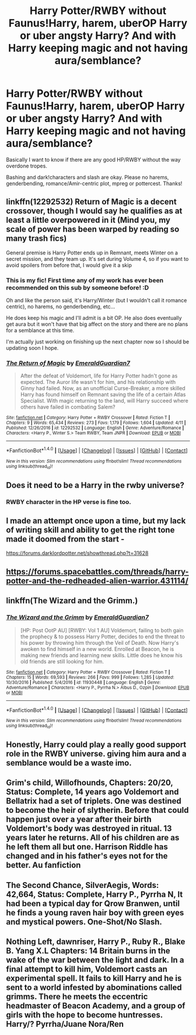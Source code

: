 #+TITLE: Harry Potter/RWBY without Faunus!Harry, harem, uberOP Harry or uber angsty Harry? And with Harry keeping magic and not having aura/semblance?

* Harry Potter/RWBY without Faunus!Harry, harem, uberOP Harry or uber angsty Harry? And with Harry keeping magic and not having aura/semblance?
:PROPERTIES:
:Author: Waycreepedout
:Score: 6
:DateUnix: 1494351806.0
:DateShort: 2017-May-09
:FlairText: Request
:END:
Basically I want to know if there are any good HP/RWBY without the way overdone tropes.

Bashing and dark!characters and slash are okay. Please no harems, genderbending, romance/Amir-centric plot, mpreg or pottercest. Thanks!


** linkffn(12292532) Return of Magic is a decent crossover, though I would say he qualifies as at least a little overpowered in it (Mind you, my scale of power has been warped by reading so many trash fics)

General premise is Harry Potter ends up in Remnant, meets Winter on a secret mission, and they team up. It's set during Volume 4, so if you want to avoid spoilers from before that, I would give it a skip
:PROPERTIES:
:Author: mishystellar
:Score: 3
:DateUnix: 1494366874.0
:DateShort: 2017-May-10
:END:

*** This is my fic! First time any of my work has ever been recommended on this sub by someone before! :D

Oh and like the person said, it's Harry/Winter (but I wouldn't call it romance centric), no harems, no genderbending, etc...

He does keep his magic and I'll admit is a bit OP. He also does eventually get aura but it won't have that big affect on the story and there are no plans for a semblance at this time.

I'm actually just working on finishing up the next chapter now so I should be updating soon I hope.
:PROPERTIES:
:Author: Emerald-Guardian
:Score: 8
:DateUnix: 1494381518.0
:DateShort: 2017-May-10
:END:


*** [[http://www.fanfiction.net/s/12292532/1/][*/The Return of Magic/*]] by [[https://www.fanfiction.net/u/6702696/EmeraldGuardian7][/EmeraldGuardian7/]]

#+begin_quote
  After the defeat of Voldemort, life for Harry Potter hadn't gone as expected. The Auror life wasn't for him, and his relationship with Ginny had failed. Now, as an unofficial Curse-Breaker, a more skilled Harry has found himself on Remnant saving the life of a certain Atlas Specialist. With magic returning to the land, will Harry succeed where others have failed in combating Salem?
#+end_quote

^{/Site/: [[http://www.fanfiction.net/][fanfiction.net]] *|* /Category/: Harry Potter + RWBY Crossover *|* /Rated/: Fiction T *|* /Chapters/: 9 *|* /Words/: 65,434 *|* /Reviews/: 273 *|* /Favs/: 1,179 *|* /Follows/: 1,604 *|* /Updated/: 4/11 *|* /Published/: 12/26/2016 *|* /id/: 12292532 *|* /Language/: English *|* /Genre/: Adventure/Romance *|* /Characters/: <Harry P., Winter S.> Team RWBY, Team JNPR *|* /Download/: [[http://www.ff2ebook.com/old/ffn-bot/index.php?id=12292532&source=ff&filetype=epub][EPUB]] or [[http://www.ff2ebook.com/old/ffn-bot/index.php?id=12292532&source=ff&filetype=mobi][MOBI]]}

--------------

*FanfictionBot*^{1.4.0} *|* [[[https://github.com/tusing/reddit-ffn-bot/wiki/Usage][Usage]]] | [[[https://github.com/tusing/reddit-ffn-bot/wiki/Changelog][Changelog]]] | [[[https://github.com/tusing/reddit-ffn-bot/issues/][Issues]]] | [[[https://github.com/tusing/reddit-ffn-bot/][GitHub]]] | [[[https://www.reddit.com/message/compose?to=tusing][Contact]]]

^{/New in this version: Slim recommendations using/ ffnbot!slim! /Thread recommendations using/ linksub(thread_id)!}
:PROPERTIES:
:Author: FanfictionBot
:Score: 2
:DateUnix: 1494366903.0
:DateShort: 2017-May-10
:END:


** Does it need to be a Harry in the rwby universe?
:PROPERTIES:
:Author: PawnJJ
:Score: 2
:DateUnix: 1494389526.0
:DateShort: 2017-May-10
:END:

*** RWBY character in the HP verse is fine too.
:PROPERTIES:
:Author: Waycreepedout
:Score: 1
:DateUnix: 1494390704.0
:DateShort: 2017-May-10
:END:


** I made an attempt once upon a time, but my lack of writing skill and ability to get the right tone made it doomed from the start -

[[https://forums.darklordpotter.net/showthread.php?t=31628]]
:PROPERTIES:
:Author: Lord_Anarchy
:Score: 1
:DateUnix: 1494353582.0
:DateShort: 2017-May-09
:END:


** [[https://forums.spacebattles.com/threads/harry-potter-and-the-redheaded-alien-warrior.431114/]]
:PROPERTIES:
:Author: aarchaput
:Score: 1
:DateUnix: 1494411808.0
:DateShort: 2017-May-10
:END:


** linkffn(The Wizard and the Grimm.)
:PROPERTIES:
:Author: TheHellblazer
:Score: 1
:DateUnix: 1494430587.0
:DateShort: 2017-May-10
:END:

*** [[http://www.fanfiction.net/s/11930448/1/][*/The Wizard and the Grimm/*]] by [[https://www.fanfiction.net/u/6702696/EmeraldGuardian7][/EmeraldGuardian7/]]

#+begin_quote
  [HP: Post OotP AU] [RWBY: Vol 1 AU] Voldemort, failing to both gain the prophecy & to possess Harry Potter, decides to end the threat to his power by throwing him through the Veil of Death. Now Harry's awoken to find himself in a new world. Enrolled at Beacon, he is making new friends and learning new skills. Little does he know his old friends are still looking for him.
#+end_quote

^{/Site/: [[http://www.fanfiction.net/][fanfiction.net]] *|* /Category/: Harry Potter + RWBY Crossover *|* /Rated/: Fiction T *|* /Chapters/: 15 *|* /Words/: 69,593 *|* /Reviews/: 266 *|* /Favs/: 999 *|* /Follows/: 1,285 *|* /Updated/: 10/30/2016 *|* /Published/: 5/4/2016 *|* /id/: 11930448 *|* /Language/: English *|* /Genre/: Adventure/Romance *|* /Characters/: <Harry P., Pyrrha N.> Albus D., Ozpin *|* /Download/: [[http://www.ff2ebook.com/old/ffn-bot/index.php?id=11930448&source=ff&filetype=epub][EPUB]] or [[http://www.ff2ebook.com/old/ffn-bot/index.php?id=11930448&source=ff&filetype=mobi][MOBI]]}

--------------

*FanfictionBot*^{1.4.0} *|* [[[https://github.com/tusing/reddit-ffn-bot/wiki/Usage][Usage]]] | [[[https://github.com/tusing/reddit-ffn-bot/wiki/Changelog][Changelog]]] | [[[https://github.com/tusing/reddit-ffn-bot/issues/][Issues]]] | [[[https://github.com/tusing/reddit-ffn-bot/][GitHub]]] | [[[https://www.reddit.com/message/compose?to=tusing][Contact]]]

^{/New in this version: Slim recommendations using/ ffnbot!slim! /Thread recommendations using/ linksub(thread_id)!}
:PROPERTIES:
:Author: FanfictionBot
:Score: 2
:DateUnix: 1494430630.0
:DateShort: 2017-May-10
:END:


** Honestly, Harry could play a really good support role in the RWBY universe. giving him aura and a semblance would be a waste imo.
:PROPERTIES:
:Author: NeutralDjinn
:Score: 1
:DateUnix: 1494516538.0
:DateShort: 2017-May-11
:END:


** Grim's child, Willofhounds, Chapters: 20/20, Status: Complete, 14 years ago Voldemort and Bellatrix had a set of triplets. One was destined to become the heir of slytherin. Before that could happen just over a year after their birth Voldemort's body was destroyed in ritual. 13 years later he returns. All of his children are as he left them all but one. Harrison Riddle has changed and in his father's eyes not for the better. Au fanfiction
:PROPERTIES:
:Author: AstarteNaktis
:Score: 1
:DateUnix: 1502961668.0
:DateShort: 2017-Aug-17
:END:


** The Second Chance, SilverAegis, Words: 42,664, Status: Complete, Harry P., Pyrrha N, It had been a typical day for Qrow Branwen, until he finds a young raven hair boy with green eyes and mystical powers. One-Shot/No Slash.
:PROPERTIES:
:Author: AstarteNaktis
:Score: 1
:DateUnix: 1502962323.0
:DateShort: 2017-Aug-17
:END:


** Nothing Left, dawnriser, Harry P., Ruby R., Blake B. Yang X.L Chapters: 14 Britain burns in the wake of the war between the light and dark. In a final attempt to kill him, Voldemort casts an experimental spell. It fails to kill Harry and he is sent to a world infested by abominations called grimms. There he meets the eccentric headmaster of Beacon Academy, and a group of girls with the hope to become huntresses. Harry/? Pyrrha/Juane Nora/Ren
:PROPERTIES:
:Author: AstarteNaktis
:Score: 1
:DateUnix: 1502963108.0
:DateShort: 2017-Aug-17
:END:
